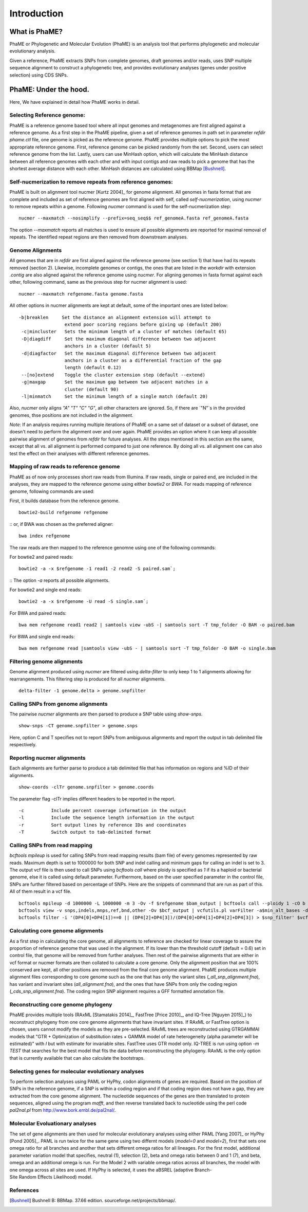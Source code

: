 Introduction
#############

What is PhaME?
==============

PhaME or Phylogenetic and Molecular Evolution (PhaME) is an analysis tool that performs phylogenetic and molecular evolutionary analysis.

Given a reference, PhaME extracts SNPs from complete genomes, draft genomes and/or reads, uses SNP multiple sequence alignment to construct a phylogenetic tree, and provides evolutionary analyses (genes under positive selection) using CDS SNPs.


PhaME: Under the hood.
======================

Here, We have explained in detail how PhaME works in detail.

Selecting Reference genome:
-----------------------------
PhaME is a reference genome based tool where all input genomes and metagenomes are first aligned against a reference genome. As a first step in the PhaME pipeline, given a set of reference genomes in path set in parameter `refdir` `phame.ctl` file, one genome is picked as the reference genome. PhaME provides multiple options to pick the most appropriate reference genome. First, reference genome can be picked randomly from the set. Second, users can select reference genome from the list. Lastly, users can use MinHash option, which will calculate the MinHash distance between all reference genomes with each other and with input contigs and raw reads to pick a genome that has the shortest average distance with each other. MinHash distances are calculated using BBMap [Bushnell]_.

Self-nucmerization to remove repeats from reference genomes:
---------------------------------------------------------------
PhaME is built on alignment tool nucmer [Kurtz 2004]_ for genome alignment. All genomes in fasta format that are complete and included as set of reference genomes are first aligned with self, called `self-nucmerization`, using `nucmer` to remove repeats within a genome. Following `nucmer` command is used for the self-nucmerization step:

::

    nucmer --maxmatch --nosimplify --prefix=seq_seq$$ ref_genomeA.fasta ref_genomeA.fasta

::

The option `--maxmatch`  reports all matches is used to ensure all possible alignments are reported for maximal removal of repeats. The identified repeat regions are then removed from downstream analyses.

Genome Alignments
--------------------------------
All genomes that are in `refdir` are first aligned against the reference genome (see section 1) that have had its repeats removed (section 2). Likewise, incomplete genomes or contigs, the ones that are listed in the `workdir` with extension `.contig` are also aligned against the reference genome using `nucmer`. For aligning genomes in fasta format against each other, following command, same as the previous step for nucmer alignment is used:

::

    nucmer --maxmatch refgenome.fasta genome.fasta

::

All other options in nucmer alignments are kept at default, some of the important ones are listed below:

::

   -b|breaklen     Set the distance an alignment extension will attempt to
                    extend poor scoring regions before giving up (default 200)
    -c|mincluster   Sets the minimum length of a cluster of matches (default 65)
    -D|diagdiff     Set the maximum diagonal difference between two adjacent
                    anchors in a cluster (default 5)
    -d|diagfactor   Set the maximum diagonal difference between two adjacent
                    anchors in a cluster as a differential fraction of the gap
                    length (default 0.12)
    --[no]extend    Toggle the cluster extension step (default --extend)
    -g|maxgap       Set the maximum gap between two adjacent matches in a
                    cluster (default 90)
    -l|minmatch     Set the minimum length of a single match (default 20)

::

Also, `nucmer` only aligns `"A"` `"T"` `"C"` `"G"`, all other characters are ignored. So, if there are `"N"`s in the provided genomes, thse positions are not included in the alignment.

*Note*: If an analysis requires running multiple iterations of PhaME on a same set of dataset or a subset of dataset, one doesn't need to perform the alignment over and over again. PhaME provides an option where it can keep all possible pairwise alignment of genomes from `refdir` for future analyses. All the steps mentioned in this section are the same, except that all vs. all alignment is performed compared to just one reference. By doing all vs. all alignment one can also test the effect on their analyses with different reference genomes.

Mapping of raw reads to reference genome
-------------------------------------------
PhaME as of now only processes short raw reads from Illumina. If raw reads, single or paired end, are included in the analyses, they are mapped to the reference genome using either `bowtie2` or `BWA`. For reads mapping of reference genome, following commands are used:

First, it builds database from the reference genome.
::

    bowtie2-build refgenome refgenome

::
or, if BWA was chosen as the preferred aligner:

::

    bwa index refgenome

::

The raw reads are then mapped to the reference genomne using one of the following commands:

For bowtie2 and paired reads:

::

    bowtie2 -a -x $refgenome -1 read1 -2 read2 -S paired.sam`;

::
The option `-a` reports all possible alignments.

For bowtie2 and single end reads:

::

    bowtie2 -a -x $refgenome -U read -S single.sam`;

::

For BWA and paired reads:

::

    bwa mem refgenome read1 read2 | samtools view -ubS -| samtools sort -T tmp_folder -O BAM -o paired.bam

::

For BWA and single end reads:

::

    bwa mem refgenome read |samtools view -ubS - | samtools sort -T tmp_folder -O BAM -o single.bam

::


Filtering genome alignments
------------------------------
Genome alignment produced using `nucmer` are filtered using `delta-filter` to only keep 1 to 1 alignments allowing for rearrangements. This filtering step is produced for all `nucmer` alignments.

::

    delta-filter -1 genome.delta > genome.snpfilter

::


Calling SNPs from genome alignments
--------------------------------------
The pairwise `nucmer` alignments are then parsed to produce a SNP table using `show-snps`.

::

    show-snps -CT genome.snpfilter > genome.snps

::

Here, option C and T specifies not to report SNPs from ambiguous alignments and report the output in tab delimited file respectively.

Reporting nucmer alignments
------------------------------

Each alignments are further parse to produce a tab delimited file that has information on regions and %ID of their alignments.
::

    show-coords -clTr genome.snpfilter > genome.coords

::

The parameter flag -clTr implies different headers to be reported in the report.

::

-c          Include percent coverage information in the output
-l          Include the sequence length information in the output
-r          Sort output lines by reference IDs and coordinates
-T          Switch output to tab-delimited format

::

Calling SNPs from read mapping
---------------------------------
`bcftools mpileup` is used for calling SNPs from read mapping results (bam file) of every genomes represented by raw reads. Maximum depth is set to 1000000 for both SNP and indel calling and minimum gaps for calling an indel is set to 3. The output vcf file is then used to call SNPs using `bcftools call` where ploidy is specified as `1` if its a haploid or bacterial genome, else it is called using default parameter. Furthermore, based on the user specified parameter in the control file, SNPs are further filtered based on percentage of SNPs. Here are the snippets of commmand that are run as part of this. All of them result in a vcf file.

::

    bcftools mpileup -d 1000000 -L 1000000 -m 3 -Ov -f $refgenome $bam_output | bcftools call --ploidy 1 -cO b > $bcf_output;
    bcftools view -v snps,indels,mnps,ref,bnd,other -Ov $bcf_output | vcfutils.pl varFilter -a$min_alt_bases -d$min_depth -D$max_depth > $vcf_output`;
    bcftools filter -i '(DP4[0]+DP4[1])==0 || (DP4[2]+DP4[3])/(DP4[0]+DP4[1]+DP4[2]+DP4[3]) > $snp_filter' $vcf_output > $vcf_filtered`

::


Calculating core genome alignments
----------------------------------
As a first step in calculating the core genome, all alignments to reference are checked for linear coverage to assure the proportion of reference genome that was used in the alignment. If its lower than the threshold cutoff (default = 0.6) set in control file, that genome will be removed from further analyses. Then rest of the pairwise alignments that are either in vcf format or nucmer formats are then collated to calculate a core genome. Only the alignment position that are 100% conserved are kept, all other positions are removed from the final core genome alignment. PhaME produces multiple alignment files corresponding to core genome such as the one that has only the variant sites (`_all_snp_alignment.fna`), has variant and invariant sites (`all_alignment.fna`), and the ones that have SNPs from only the coding region (`_cds_snp_alignment.fna`). The coding region SNP alignment requires a GFF formatted annotation file.


Reconstructing core genome phylogeny
-------------------------------------
PhaME provides multiple tools (RAxML [Stamatakis 2014]_, FastTree [Price 2010]_, and IQ-Tree [Nguyen 2015]_) to reconstruct phylogeny from one core genome alignments that have invariant sites. If RAxML or FastTree option is chosen, users cannot modify the models as they are pre-selected. RAxML trees are reconstructed using GTRGAMMAI models that "GTR + Optimization of substitution rates + GAMMA model of rate heterogeneity (alpha parameter will be estimated)" with `I` but with estimate for invariable sites. FastTree uses GTR model only. IQ-TREE is run using option `-m TEST` that searches for the best model that fits the data before reconstructing the phylogeny. RAxML is the only option that is currently available that can also calculate the bootstraps.

Selecting genes for molecular evolutionary analyses
-------------------------------------------------------
To perform selection analyses using PAML or HyPhy, codon alignments of genes are required. Based on the position of SNPs in the reference genome, if a SNP is within a coding region and if that coding region does not have a gap, they are extracted from the core genome alignment. The nucleotide sequences of the genes are then translated to protein sequences, aligned using the program `mafft`, and then reverse translated back to nucleotide using the perl code `pal2nal.pl` from http://www.bork.embl.de/pal2nal/.

Molecular Evoluationary analyses
------------------------------------
The set of gene alignments are then used for molecular evolutionary analyses using either PAML [Yang 2007]_ or HyPhy [Pond 2005]_. PAML is run twice for the same gene using two differnt models (`model=0` and `model=2`), first that sets one omega ratio for all branches and another that sets different omega ratios for all lineages. For the first model, additional parameter variation model that specifies, neutral (1), selection (2), beta and omega ratio between 0 and 1 (7), and beta, omega and an additional omega is run. For the Model 2 with variable omega ratios across all branches, the model with one omega across all sites are used. If HyPhy is selected, it uses the aBSREL (adaptive Branch-Site Random Effects Likelihood) model.

References
--------------
.. [Yang 2007] Yang Z: PAML 4: phylogenetic analysis by maximum likelihood. Mol Biol Evol 2007, 24:1586-1591.
.. [Pond 2005] Pond SL, Frost SD, Muse SV: HyPhy: hypothesis testing using phylogenies. Bioinformatics 2005, 21:676-679.
.. [Kurtz 2004] Kurtz S, Phillippy A, Delcher AL, Smoot M, Shumway M, Antonescu C, Salzberg SL: Versatile and open software for comparing large genomes. Genome Biol 2004, 5:R12.
.. [Bushnell] Bushnell B: BBMap. 37.66 edition. sourceforge.net/projects/bbmap/.
.. [Stamatakis 2014] Stamatakis A: RAxML version 8: a tool for phylogenetic analysis and post- analysis of large phylogenies. Bioinformatics 2014, 30:1312-1313.
.. [Price 2010] Price MN, Dehal PS, Arkin AP: FastTree 2--approximately maximum- likelihood trees for large alignments. PLoS One 2010, 5:e9490.
.. [Nguyen 2015] Nguyen LT, Schmidt HA, von Haeseler A, Minh BQ: IQ-TREE: a fast and effective stochastic algorithm for estimating maximum-likelihood phylogenies. Mol Biol Evol 2015, 32:268-274.